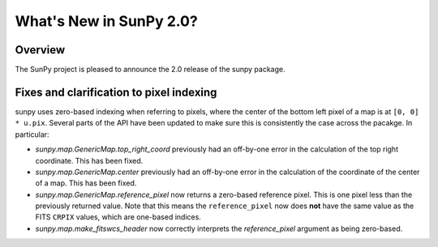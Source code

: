 .. doctest-skip-all

.. _whatsnew-2.0:

************************
What's New in SunPy 2.0?
************************

Overview
========

The SunPy project is pleased to announce the 2.0 release of the sunpy package.


.. _whatsnew-2.0-pixels:

Fixes and clarification to pixel indexing
=========================================

sunpy uses zero-based indexing when referring to pixels, where the center of
the bottom left pixel of a map is at ``[0, 0] * u.pix``. Several parts of the
API have been updated to make sure this is consistently the case across the
pacakge. In particular:

- `sunpy.map.GenericMap.top_right_coord` previously had an off-by-one error
  in the calculation of the top right coordinate. This has been fixed.
- `sunpy.map.GenericMap.center` previously had an off-by-one error
  in the calculation of the coordinate of the center of a map. This has been fixed.
- `sunpy.map.GenericMap.reference_pixel` now returns a zero-based reference
  pixel. This is one pixel less than the previously returned value. Note that
  this means the ``reference_pixel`` now does **not** have the same value as the
  FITS ``CRPIX`` values, which are one-based indices.
- `sunpy.map.make_fitswcs_header` now correctly interprets the `reference_pixel`
  argument as being zero-based.
